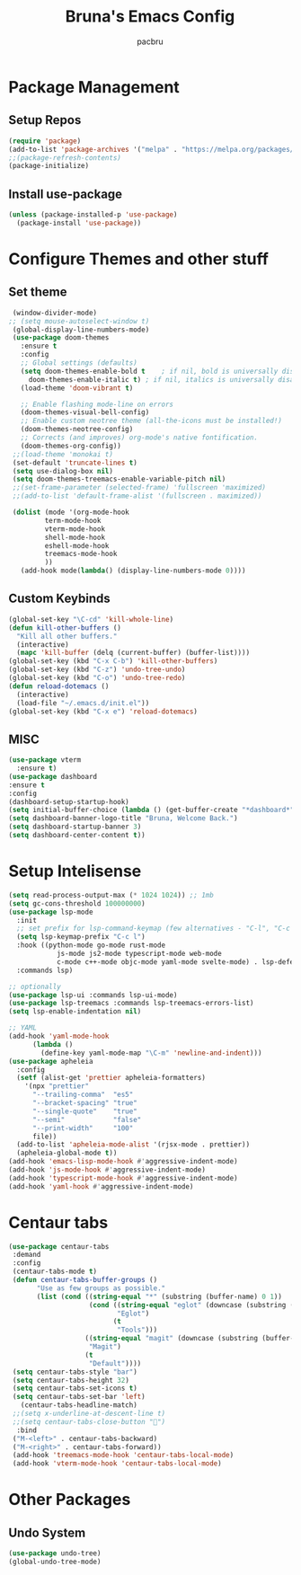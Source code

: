 

#+TITLE: Bruna's Emacs Config
#+AUTHOR: pacbru

* Package Management
** Setup Repos

#+begin_src emacs-lisp
  (require 'package)
  (add-to-list 'package-archives '("melpa" . "https://melpa.org/packages/") t)
  ;;(package-refresh-contents)
  (package-initialize)
#+end_src

** Install use-package
#+begin_src emacs-lisp
  (unless (package-installed-p 'use-package)
    (package-install 'use-package))
#+end_src
  
* Configure Themes and other stuff
** Set theme
#+begin_src emacs-lisp
  (window-divider-mode)
 ;; (setq mouse-autoselect-window t)
  (global-display-line-numbers-mode)
  (use-package doom-themes
    :ensure t
    :config
    ;; Global settings (defaults)
    (setq doom-themes-enable-bold t    ; if nil, bold is universally disabled
	  doom-themes-enable-italic t) ; if nil, italics is universally disabled
    (load-theme 'doom-vibrant t)

    ;; Enable flashing mode-line on errors
    (doom-themes-visual-bell-config)
    ;; Enable custom neotree theme (all-the-icons must be installed!)
    (doom-themes-neotree-config)
    ;; Corrects (and improves) org-mode's native fontification.
    (doom-themes-org-config))
  ;;(load-theme 'monokai t)
  (set-default 'truncate-lines t)
  (setq use-dialog-box nil)
  (setq doom-themes-treemacs-enable-variable-pitch nil)
  ;;(set-frame-parameter (selected-frame) 'fullscreen 'maximized)
  ;;(add-to-list 'default-frame-alist '(fullscreen . maximized))

  (dolist (mode '(org-mode-hook
		  term-mode-hook
		  vterm-mode-hook
		  shell-mode-hook
		  eshell-mode-hook
		  treemacs-mode-hook
		  ))
    (add-hook mode(lambda() (display-line-numbers-mode 0))))

#+end_src

#+RESULTS:
| centaur-tabs-local-mode | (lambda nil (display-line-numbers-mode 0)) |

** Custom Keybinds
#+begin_src emacs-lisp
  (global-set-key "\C-cd" 'kill-whole-line)
  (defun kill-other-buffers ()
    "Kill all other buffers."
    (interactive)
    (mapc 'kill-buffer (delq (current-buffer) (buffer-list))))
  (global-set-key (kbd "C-x C-b") 'kill-other-buffers)
  (global-set-key (kbd "C-z") 'undo-tree-undo)
  (global-set-key (kbd "C-o") 'undo-tree-redo)
  (defun reload-dotemacs ()
    (interactive)
    (load-file "~/.emacs.d/init.el"))
  (global-set-key (kbd "C-x e") 'reload-dotemacs)
#+end_src
** MISC
#+begin_src emacs-lisp
  (use-package vterm
    :ensure t)
  (use-package dashboard
  :ensure t
  :config
  (dashboard-setup-startup-hook)
  (setq initial-buffer-choice (lambda () (get-buffer-create "*dashboard*")))
  (setq dashboard-banner-logo-title "Bruna, Welcome Back.")
  (setq dashboard-startup-banner 3)
  (setq dashboard-center-content t))
#+end_src

* Setup Intelisense
#+begin_src emacs-lisp
  (setq read-process-output-max (* 1024 1024)) ;; 1mb
  (setq gc-cons-threshold 100000000)
  (use-package lsp-mode
    :init
    ;; set prefix for lsp-command-keymap (few alternatives - "C-l", "C-c l")
    (setq lsp-keymap-prefix "C-c l")
    :hook ((python-mode go-mode rust-mode
		      js-mode js2-mode typescript-mode web-mode
		      c-mode c++-mode objc-mode yaml-mode svelte-mode) . lsp-deferred)
    :commands lsp)

  ;; optionally
  (use-package lsp-ui :commands lsp-ui-mode)
  (use-package lsp-treemacs :commands lsp-treemacs-errors-list)
  (setq lsp-enable-indentation nil)

  ;; YAML
  (add-hook 'yaml-mode-hook
	    (lambda ()
	      (define-key yaml-mode-map "\C-m" 'newline-and-indent)))
  (use-package apheleia
    :config
    (setf (alist-get 'prettier apheleia-formatters)
	  '(npx "prettier"
		"--trailing-comma"  "es5"
		"--bracket-spacing" "true"
		"--single-quote"    "true"
		"--semi"            "false"
		"--print-width"     "100"
		file))
    (add-to-list 'apheleia-mode-alist '(rjsx-mode . prettier))
    (apheleia-global-mode t))
  (add-hook 'emacs-lisp-mode-hook #'aggressive-indent-mode)
  (add-hook 'js-mode-hook #'aggressive-indent-mode)
  (add-hook 'typescript-mode-hook #'aggressive-indent-mode)
  (add-hook 'yaml-hook #'aggressive-indent-mode)

#+end_src

* Centaur tabs
#+begin_src emacs-lisp
(use-package centaur-tabs
 :demand
 :config
 (centaur-tabs-mode t)
 (defun centaur-tabs-buffer-groups ()
       "Use as few groups as possible."
       (list (cond ((string-equal "*" (substring (buffer-name) 0 1))
                    (cond ((string-equal "eglot" (downcase (substring (buffer-name) 1 6)))
                           "Eglot")
                          (t
                           "Tools")))
                   ((string-equal "magit" (downcase (substring (buffer-name) 0 5)))
                    "Magit")
                   (t
                    "Default"))))
 (setq centaur-tabs-style "bar")
 (setq centaur-tabs-height 32)
 (setq centaur-tabs-set-icons t)
 (setq centaur-tabs-set-bar 'left)
   (centaur-tabs-headline-match)
 ;;(setq x-underline-at-descent-line t)
 ;;(setq centaur-tabs-close-button "󰅙")
  :bind
 ("M-<left>" . centaur-tabs-backward)
 ("M-<right>" . centaur-tabs-forward))
 (add-hook 'treemacs-mode-hook 'centaur-tabs-local-mode)
 (add-hook 'vterm-mode-hook 'centaur-tabs-local-mode)
#+end_src 
 
* Other Packages
** Undo System
#+begin_src emacs-lisp
  (use-package undo-tree)
  (global-undo-tree-mode)
#+end_src

